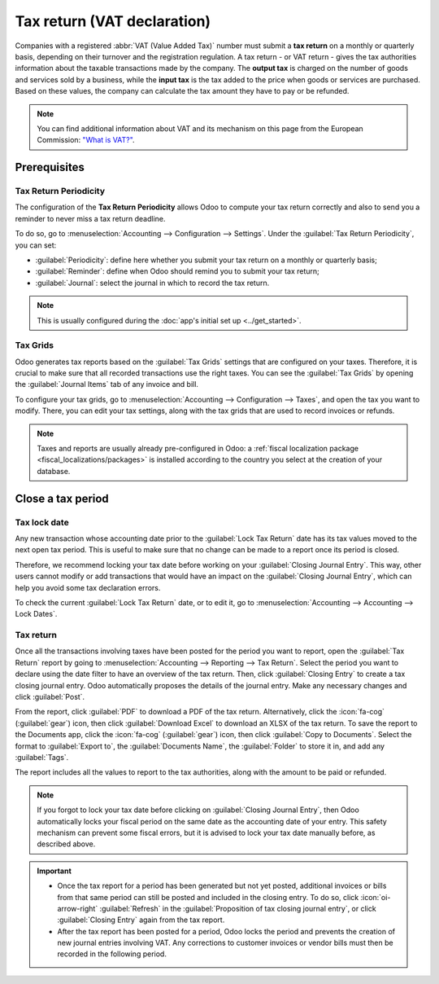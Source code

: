 ============================
Tax return (VAT declaration)
============================

Companies with a registered :abbr:`VAT (Value Added Tax)` number must submit a **tax return** on
a monthly or quarterly basis, depending on their turnover and the registration regulation. A tax
return - or VAT return - gives the tax authorities information about the taxable transactions made
by the company. The **output tax** is charged on the number of goods and services sold by a
business, while the **input tax** is the tax added to the price when goods or services are
purchased. Based on these values, the company can calculate the tax amount they have to pay or be
refunded.

.. note::
   You can find additional information about VAT and its mechanism on this page from the European
   Commission: `"What is VAT?" <https://ec.europa.eu/taxation_customs/business/vat/what-is-vat_en>`_.

.. _tax-returns/prerequisites:

Prerequisites
=============

.. _tax-returns/periodicity:

Tax Return Periodicity
----------------------

The configuration of the **Tax Return Periodicity** allows Odoo to compute your tax return correctly
and also to send you a reminder to never miss a tax return deadline.

To do so, go to :menuselection:`Accounting --> Configuration --> Settings`. Under the
:guilabel:`Tax Return Periodicity`, you can set:

- :guilabel:`Periodicity`: define here whether you submit your tax return on a monthly or quarterly
  basis;
- :guilabel:`Reminder`: define when Odoo should remind you to submit your tax return;
- :guilabel:`Journal`: select the journal in which to record the tax return.


.. note::
   This is usually configured during the :doc:`app's initial set up <../get_started>`.

.. _tax-returns/tax-grids:

Tax Grids
---------

Odoo generates tax reports based on the :guilabel:`Tax Grids` settings that are configured on your
taxes. Therefore, it is crucial to make sure that all recorded transactions use the right taxes.
You can see the :guilabel:`Tax Grids` by opening the :guilabel:`Journal Items` tab of any
invoice and bill.

.. image:: tax_returns/tax_return_grids.png
   :alt: see which tax grids are used to record transactions in Odoo Accounting

To configure your tax grids, go to :menuselection:`Accounting --> Configuration --> Taxes`,
and open the tax you want to modify. There, you can edit your tax settings, along with the tax
grids that are used to record invoices or refunds.

.. note::
   Taxes and reports are usually already pre-configured in Odoo: a :ref:`fiscal localization package
   <fiscal_localizations/packages>` is installed according to the country you select at the creation
   of your database.

.. _tax-returns/close:

Close a tax period
==================

.. _tax-returns/lock-date:

Tax lock date
-------------

Any new transaction whose accounting date prior to the :guilabel:`Lock Tax Return` date has its tax
values moved to the next open tax period. This is useful to make sure that no change can be made to
a report once its period is closed.

Therefore, we recommend locking your tax date before working on your
:guilabel:`Closing Journal Entry`.
This way, other users cannot modify or add transactions that would have an impact on the
:guilabel:`Closing Journal Entry`, which can help you avoid some tax declaration errors.

To check the current :guilabel:`Lock Tax Return` date, or to edit it, go to
:menuselection:`Accounting --> Accounting --> Lock Dates`.

.. _tax-returns/report:

Tax return
----------

Once all the transactions involving taxes have been posted for the period you want to report, open
the :guilabel:`Tax Return` report by going to :menuselection:`Accounting --> Reporting --> Tax
Return`. Select the period you want to declare using the date filter to have an overview of the tax
return. Then, click :guilabel:`Closing Entry` to create a tax closing journal entry. Odoo
automatically proposes the details of the journal entry. Make any necessary changes and click
:guilabel:`Post`.

From the report, click :guilabel:`PDF` to download a PDF of the tax return. Alternatively, click the
:icon:`fa-cog` (:guilabel:`gear`) icon, then click :guilabel:`Download Excel` to download an XLSX of
the tax return. To save the report to the Documents app, click the :icon:`fa-cog` (:guilabel:`gear`)
icon, then click :guilabel:`Copy to Documents`. Select the format to :guilabel:`Export to`, the
:guilabel:`Documents Name`, the :guilabel:`Folder` to store it in, and add any :guilabel:`Tags`.

The report includes all the values to report to the tax authorities, along with the amount to be
paid or refunded.

.. note::
   If you forgot to lock your tax date before clicking on :guilabel:`Closing Journal Entry`, then
   Odoo automatically locks your fiscal period on the same date as the accounting date of your
   entry. This safety mechanism can prevent some fiscal errors, but it is advised to lock your tax
   date manually before, as described above.

.. important::
   - Once the tax report for a period has been generated but not yet posted, additional invoices or
     bills from that same period can still be posted and included in the closing entry. To do so,
     click :icon:`oi-arrow-right` :guilabel:`Refresh` in the :guilabel:`Proposition of tax closing
     journal entry`, or click :guilabel:`Closing Entry` again from the tax report.
   - After the tax report has been posted for a period, Odoo locks the period and prevents the
     creation of new journal entries involving VAT. Any corrections to customer invoices or vendor
     bills must then be recorded in the following period.

.. seealso::
   * :doc:`../taxes`
   * :doc:`../get_started`
   * :doc:`../../fiscal_localizations`
